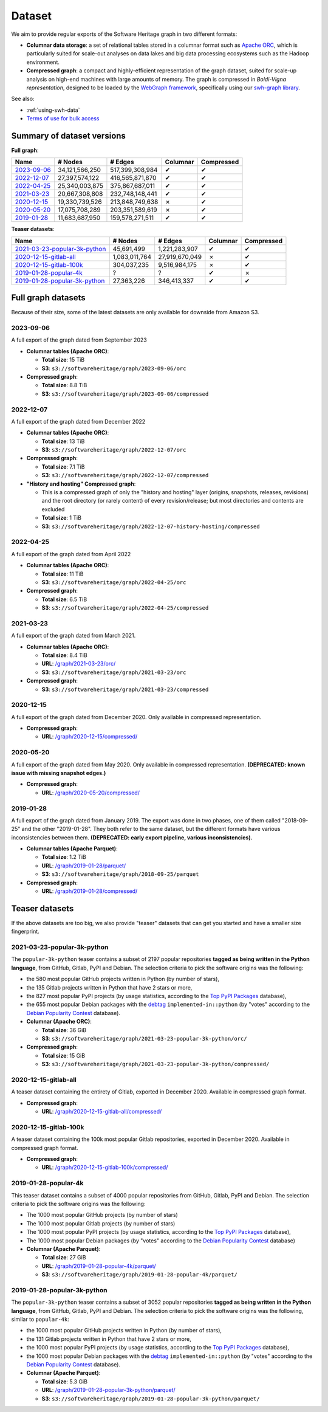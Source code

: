 .. _swh-dataset-list:

Dataset
=======

We aim to provide regular exports of the Software Heritage graph in two
different formats:

- **Columnar data storage**: a set of relational tables stored in a columnar
  format such as `Apache ORC <https://orc.apache.org/>`_, which is particularly
  suited for scale-out analyses on data lakes and big data processing
  ecosystems such as the Hadoop environment.

- **Compressed graph**: a compact and highly-efficient representation of the
  graph dataset, suited for scale-up analysis on high-end machines with large
  amounts of memory. The graph is compressed in *Boldi-Vigna representation*,
  designed to be loaded by the `WebGraph framework
  <https://webgraph.di.unimi.it/>`_, specifically using our `swh-graph
  library <https://docs.softwareheritage.org/devel/swh-graph/index.html>`_.


See also:

* :ref:`using-swh-data`
* `Terms of use for bulk access <https://www.softwareheritage.org/legal/bulk-access-terms-of-use/>`_

Summary of dataset versions
---------------------------

**Full graph**:

.. list-table::
   :header-rows: 1

   * - Name
     - # Nodes
     - # Edges
     - Columnar
     - Compressed

   * - `2023-09-06`_
     - 34,121,566,250
     - 517,399,308,984
     - ✔
     - ✔

   * - `2022-12-07`_
     - 27,397,574,122
     - 416,565,871,870
     - ✔
     - ✔

   * - `2022-04-25`_
     - 25,340,003,875
     - 375,867,687,011
     - ✔
     - ✔

   * - `2021-03-23`_
     - 20,667,308,808
     - 232,748,148,441
     - ✔
     - ✔

   * - `2020-12-15`_
     - 19,330,739,526
     - 213,848,749,638
     - ✗
     - ✔

   * - `2020-05-20`_
     - 17,075,708,289
     - 203,351,589,619
     - ✗
     - ✔

   * - `2019-01-28`_
     - 11,683,687,950
     - 159,578,271,511
     - ✔
     - ✔


**Teaser datasets**:

.. list-table::
   :header-rows: 1

   * - Name
     - # Nodes
     - # Edges
     - Columnar
     - Compressed

   * - `2021-03-23-popular-3k-python`_
     - 45,691,499
     - 1,221,283,907
     - ✔
     - ✔

   * - `2020-12-15-gitlab-all`_
     - 1,083,011,764
     - 27,919,670,049
     - ✗
     - ✔

   * - `2020-12-15-gitlab-100k`_
     - 304,037,235
     - 9,516,984,175
     - ✗
     - ✔

   * - `2019-01-28-popular-4k`_
     - ?
     - ?
     - ✔
     - ✗

   * - `2019-01-28-popular-3k-python`_
     - 27,363,226
     - 346,413,337
     - ✔
     - ✔


Full graph datasets
-------------------

Because of their size, some of the latest datasets are only available for
downside from Amazon S3.


.. _graph-dataset-2023-09-06:

2023-09-06
~~~~~~~~~~

A full export of the graph dated from September 2023

- **Columnar tables (Apache ORC)**:

  - **Total size**: 15 TiB
  - **S3**: ``s3://softwareheritage/graph/2023-09-06/orc``

- **Compressed graph**:

  - **Total size**: 8.8 TiB
  - **S3**: ``s3://softwareheritage/graph/2023-09-06/compressed``


.. _graph-dataset-2022-12-07:

2022-12-07
~~~~~~~~~~

A full export of the graph dated from December 2022

- **Columnar tables (Apache ORC)**:

  - **Total size**: 13 TiB
  - **S3**: ``s3://softwareheritage/graph/2022-12-07/orc``

- **Compressed graph**:

  - **Total size**: 7.1 TiB
  - **S3**: ``s3://softwareheritage/graph/2022-12-07/compressed``

- **"History and hosting" Compressed graph**:

  - This is a compressed graph of only the "history and hosting" layer (origins,
    snapshots, releases, revisions) and the root directory (or rarely content) of
    every revision/release; but most directories and contents are excluded
  - **Total size**: 1 TiB
  - **S3**: ``s3://softwareheritage/graph/2022-12-07-history-hosting/compressed``


.. _graph-dataset-2022-04-25:

2022-04-25
~~~~~~~~~~

A full export of the graph dated from April 2022

- **Columnar tables (Apache ORC)**:

  - **Total size**: 11 TiB
  - **S3**: ``s3://softwareheritage/graph/2022-04-25/orc``

- **Compressed graph**:

  - **Total size**: 6.5 TiB
  - **S3**: ``s3://softwareheritage/graph/2022-04-25/compressed``


.. _graph-dataset-2021-03-23:

2021-03-23
~~~~~~~~~~

A full export of the graph dated from March 2021.

- **Columnar tables (Apache ORC)**:

  - **Total size**: 8.4 TiB
  - **URL**: `/graph/2021-03-23/orc/
    <https://annex.softwareheritage.org/public/dataset/graph/2021-03-23/orc/>`_
  - **S3**: ``s3://softwareheritage/graph/2021-03-23/orc``

- **Compressed graph**:

  - **S3**: ``s3://softwareheritage/graph/2021-03-23/compressed``


.. _graph-dataset-2020-12-15:

2020-12-15
~~~~~~~~~~

A full export of the graph dated from December 2020. Only available in
compressed representation.

- **Compressed graph**:

  - **URL**: `/graph/2020-12-15/compressed/
    <https://annex.softwareheritage.org/public/dataset/graph/2020-12-15/compressed/>`_


.. _graph-dataset-2020-05-20:

2020-05-20
~~~~~~~~~~


A full export of the graph dated from May 2020. Only available in
compressed representation.
**(DEPRECATED: known issue with missing snapshot edges.)**

- **Compressed graph**:

  - **URL**: `/graph/2020-05-20/compressed/
    <https://annex.softwareheritage.org/public/dataset/graph/2020-05-20/compressed/>`_


.. _graph-dataset-2019-01-28:

2019-01-28
~~~~~~~~~~

A full export of the graph dated from January 2019. The export was done in two
phases, one of them called "2018-09-25" and the other "2019-01-28". They both
refer to the same dataset, but the different formats have various
inconsistencies between them.
**(DEPRECATED: early export pipeline, various inconsistencies).**

- **Columnar tables (Apache Parquet)**:

  - **Total size**: 1.2 TiB
  - **URL**: `/graph/2019-01-28/parquet/
    <https://annex.softwareheritage.org/public/dataset/graph/2019-01-28/parquet/>`_
  - **S3**: ``s3://softwareheritage/graph/2018-09-25/parquet``

- **Compressed graph**:

  - **URL**: `/graph/2019-01-28/compressed/
    <https://annex.softwareheritage.org/public/dataset/graph/2019-01-28/compressed/>`_


Teaser datasets
---------------

If the above datasets are too big, we also provide "teaser"
datasets that can get you started and have a smaller size fingerprint.


.. _graph-dataset-2021-03-23-popular-3k-python:

2021-03-23-popular-3k-python
~~~~~~~~~~~~~~~~~~~~~~~~~~~~

The ``popular-3k-python`` teaser contains a subset of 2197 popular
repositories **tagged as being written in the Python language**, from GitHub,
Gitlab, PyPI and Debian. The selection criteria to pick the software origins
was the following:

- the 580 most popular GitHub projects written in Python (by number of stars),
- the 135 Gitlab projects written in Python that have 2 stars or more,
- the 827 most popular PyPI projects (by usage statistics, according to the
  `Top PyPI Packages <https://hugovk.github.io/top-pypi-packages/>`_ database),
- the 655 most popular Debian packages with the
  `debtag <https://debtags.debian.org/>`_ ``implemented-in::python`` (by
  "votes" according to the `Debian Popularity Contest
  <https://popcon.debian.org/>`_ database).

- **Columnar (Apache ORC)**:

  - **Total size**: 36 GiB
  - **S3**: ``s3://softwareheritage/graph/2021-03-23-popular-3k-python/orc/``

- **Compressed graph**:

  - **Total size**: 15 GiB
  - **S3**: ``s3://softwareheritage/graph/2021-03-23-popular-3k-python/compressed/``


.. _graph-dataset-2020-12-15-gitlab-all:

2020-12-15-gitlab-all
~~~~~~~~~~~~~~~~~~~~~

A teaser dataset containing the entirety of Gitlab, exported in December 2020.
Available in compressed graph format.

- **Compressed graph**:

  - **URL**: `/graph/2020-12-15-gitlab-all/compressed/
    <https://annex.softwareheritage.org/public/dataset/graph/2020-12-15-gitlab-all/compressed/>`_


.. _graph-dataset-2020-12-15-gitlab-100k:

2020-12-15-gitlab-100k
~~~~~~~~~~~~~~~~~~~~~~

A teaser dataset containing the 100k most popular Gitlab repositories,
exported in December 2020. Available in compressed graph format.

- **Compressed graph**:

  - **URL**: `/graph/2020-12-15-gitlab-100k/compressed/
    <https://annex.softwareheritage.org/public/dataset/graph/2020-12-15-gitlab-100k/compressed/>`_


.. _graph-dataset-2019-01-28-popular-4k:

2019-01-28-popular-4k
~~~~~~~~~~~~~~~~~~~~~

This teaser dataset contains a subset of 4000 popular repositories from GitHub,
Gitlab, PyPI and Debian. The selection criteria to pick the software origins
was the following:

- The 1000 most popular GitHub projects (by number of stars)
- The 1000 most popular Gitlab projects (by number of stars)
- The 1000 most popular PyPI projects (by usage statistics, according to the
  `Top PyPI Packages <https://hugovk.github.io/top-pypi-packages/>`_ database),
- The 1000 most popular Debian packages (by "votes" according to the `Debian
  Popularity Contest <https://popcon.debian.org/>`_ database)

- **Columnar (Apache Parquet)**:

  - **Total size**: 27 GiB
  - **URL**: `/graph/2019-01-28-popular-4k/parquet/
    <https://annex.softwareheritage.org/public/dataset/graph/2019-01-28-popular-4k/parquet/>`_
  - **S3**: ``s3://softwareheritage/graph/2019-01-28-popular-4k/parquet/``

.. _graph-dataset-2019-01-28-popular-3k-python:

2019-01-28-popular-3k-python
~~~~~~~~~~~~~~~~~~~~~~~~~~~~

The ``popular-3k-python`` teaser contains a subset of 3052 popular
repositories **tagged as being written in the Python language**, from GitHub,
Gitlab, PyPI and Debian. The selection criteria to pick the software origins
was the following, similar to ``popular-4k``:

- the 1000 most popular GitHub projects written in Python (by number of stars),
- the 131 Gitlab projects written in Python that have 2 stars or more,
- the 1000 most popular PyPI projects (by usage statistics, according to the
  `Top PyPI Packages <https://hugovk.github.io/top-pypi-packages/>`_ database),
- the 1000 most popular Debian packages with the
  `debtag <https://debtags.debian.org/>`_ ``implemented-in::python`` (by
  "votes" according to the `Debian Popularity Contest
  <https://popcon.debian.org/>`_ database).

- **Columnar (Apache Parquet)**:

  - **Total size**: 5.3 GiB
  - **URL**: `/graph/2019-01-28-popular-3k-python/parquet/
    <https://annex.softwareheritage.org/public/dataset/graph/2019-01-28-popular-3k-python/parquet/>`_
  - **S3**: ``s3://softwareheritage/graph/2019-01-28-popular-3k-python/parquet/``

